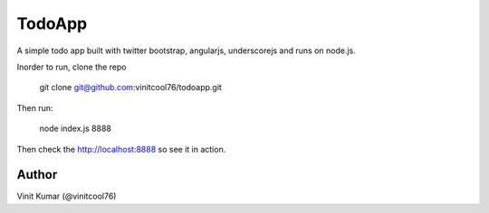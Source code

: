 =======
TodoApp
=======

A simple todo app built with twitter bootstrap, angularjs, underscorejs and runs
on node.js.

Inorder to run, clone the repo

    git clone git@github.com:vinitcool76/todoapp.git

Then run:

    node index.js 8888

Then check the http://localhost:8888 so see it in action.

.. image:: http://i.imgur.com/yzORYC2.png

Author
======
Vinit Kumar (@vinitcool76)

